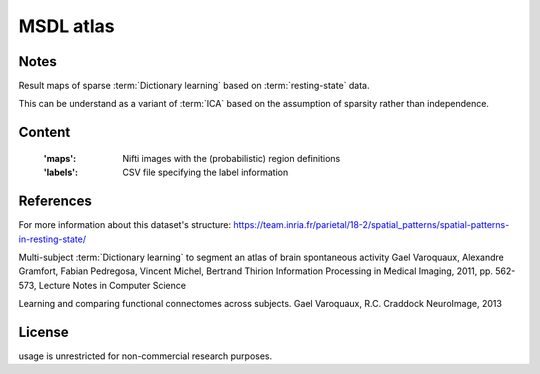 MSDL atlas
==========


Notes
-----
Result maps of sparse :term:`Dictionary learning` based on :term:`resting-state` data.

This can be understand as a variant of :term:`ICA` based on the assumption
of sparsity rather than independence.


Content
-------
    :'maps': Nifti images with the (probabilistic) region definitions
    :'labels': CSV file specifying the label information


References
----------
For more information about this dataset's structure:
https://team.inria.fr/parietal/18-2/spatial_patterns/spatial-patterns-in-resting-state/

Multi-subject :term:`Dictionary learning` to segment an atlas of brain
spontaneous activity Gael Varoquaux, Alexandre Gramfort, Fabian Pedregosa,
Vincent Michel, Bertrand Thirion Information Processing in Medical Imaging,
2011, pp. 562-573, Lecture Notes in Computer Science

Learning and comparing functional connectomes across subjects.
Gael Varoquaux, R.C. Craddock NeuroImage, 2013


License
-------
usage is unrestricted for non-commercial research purposes.
